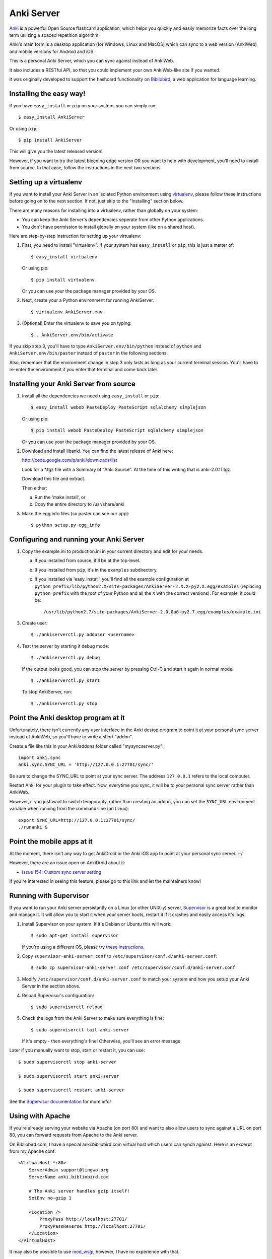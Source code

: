 Anki Server
===========

`Anki <http://ankisrs.net>`_ is a powerful Open Source flashcard
application, which helps you quickly and easily memorize facts over
the long term utilizing a spaced repetition algorithm.

Anki's main form is a desktop application (for Windows, Linux and
MacOS) which can sync to a web version (AnkiWeb) and mobile versions
for Android and iOS.

This is a personal Anki Server, which you can sync against instead of
AnkiWeb.

It also includes a RESTful API, so that you could implement your
own AnkiWeb-like site if you wanted.

It was originally developed to support the flashcard functionality on
`Bibliobird <http://en.bibliobird.com>`_, a web application for
language learning.

Installing the easy way!
------------------------

If you have ``easy_install`` or ``pip`` on your system, you can
simply run::

   $ easy_install AnkiServer

Or using ``pip``::

   $ pip install AnkiServer

This will give you the latest released version!

However, if you want to try the latest bleeding edge version OR you
want to help with development, you'll need to install from source.
In that case, follow the instructions in the next two sections.

Setting up a virtualenv
-----------------------

If you want to install your Anki Server in an isolated Python
environment using
`virtualenv <https://pypi.python.org/pypi/virtualenv>`_, please
follow these instructions before going on to the next section. If
not, just skip to the "Installing" section below.

There are many reasons for installing into a virtualenv, rather
than globally on your system:


-  You can keep the Anki Server's dependencies seperate from other
   Python applications.

-  You don't have permission to install globally on your system
   (like on a shared host).

Here are step-by-step instruction for setting up your virtualenv:

1. First, you need to install "virtualenv". If your system has
   ``easy_install`` or ``pip``, this is just a matter of::

     $ easy_install virtualenv

   Or using pip::

     $ pip install virtualenv

   Or you can use your the package manager provided by your OS.

2. Next, create your a Python environment for running AnkiServer::

     $ virtualenv AnkiServer.env

3. (Optional) Enter the virtualenv to save you on typing::

     $ . AnkiServer.env/bin/activate


If you skip step 3, you'll have to type
``AnkiServer.env/bin/python`` instead of ``python`` and
``AnkiServer.env/bin/paster`` instead of ``paster`` in the following
sections.

Also, remember that the environment change in step 3 only lasts as
long as your current terminal session. You'll have to re-enter the
environment if you enter that terminal and come back later.

Installing your Anki Server from source
---------------------------------------

1. Install all the dependencies we need using ``easy_install`` or
   ``pip``::

     $ easy_install webob PasteDeploy PasteScript sqlalchemy simplejson

   Or using pip::

     $ pip install webob PasteDeploy PasteScript sqlalchemy simplejson

   Or you can use your the package manager provided by your OS.

2. Download and install libanki. You can find the latest release of
   Anki here:

   http://code.google.com/p/anki/downloads/list

   Look for a \*.tgz file with a Summary of "Anki Source". At the time
   of this writing that is anki-2.0.11.tgz.

   Download this file and extract.

   Then either:

   a. Run the 'make install', or

   b. Copy the entire directory to /usr/share/anki

3. Make the egg info files (so paster can see our app)::

     $ python setup.py egg_info

Configuring and running your Anki Server
----------------------------------------

1. Copy the example.ini to production.ini in your current directory
   and edit for your needs.

   a. If you installed from source, it'll be at the top-level.

   b. If you installed from ``pip``, it's in the ``examples`` subdirectory.

   c. If you installed via 'easy_install', you'll find all
      the example configuration at
      ``python_prefix/lib/python2.X/site-packages/AnkiServer-2.X.X-py2.X.egg/examples``
      (replacing ``python_prefix`` with the root of your Python and
      all the ``X`` with the correct versions). For example, it could
      be::

        /usr/lib/python2.7/site-packages/AnkiServer-2.0.0a6-py2.7.egg/examples/example.ini

3. Create user::

   $ ./ankiserverctl.py adduser <username>

4. Test the server by starting it debug mode::

   $ ./ankiserverctl.py debug
   
   If the output looks good, you can stop the server by pressing Ctrl-C and start it again in normal mode::

   $ ./ankiserverctl.py start

   To stop AnkiServer, run::

   $ ./ankiserverctl.py stop

Point the Anki desktop program at it
------------------------------------

Unfortunately, there isn't currently any user interface in the Anki
destop program to point it at your personal sync server instead of
AnkiWeb, so you'll have to write a short "addon".

Create a file like this in your Anki/addons folder called
"mysyncserver.py"::

  import anki.sync
  anki.sync.SYNC_URL = 'http://127.0.0.1:27701/sync/'

Be sure to change the SYNC_URL to point at your sync server. The
address ``127.0.0.1`` refers to the local computer.

Restart Anki for your plugin to take effect. Now, everytime you sync,
it will be to your personal sync server rather than AnkiWeb.

However, if you just want to switch temporarily, rather than creating
an addon, you can set the ``SYNC_URL`` environment variable when
running from the command-line (on Linux)::

  export SYNC_URL=http://127.0.0.1:27701/sync/
  ./runanki &

Point the mobile apps at it
---------------------------

At the moment, there isn't any way to get AnkiDroid or the Anki iOS
app to point at your personal sync server. :-/

However, there are an issue open on AnkiDroid about it:

- `Issue 154: Custom sync server setting
  <http://code.google.com/p/ankidroid/issues/detail?id=154>`_

If you're interested in seeing this feature, please go to this link
and let the maintainers know!

Running with Supervisor
-----------------------

If you want to run your Anki server persistantly on a Linux (or
other UNIX-y) server, `Supervisor <http://supervisord.org>`_ is a
great tool to monitor and manage it. It will allow you to start it
when your server boots, restart it if it crashes and easily access
it's logs.

1. Install Supervisor on your system. If it's Debian or Ubuntu this
   will work::

     $ sudo apt-get install supervisor

   If you're using a different OS, please try
   `these instructions <http://supervisord.org/installing.html>`_.

2. Copy ``supervisor-anki-server.conf`` to ``/etc/supervisor/conf.d/anki-server.conf``::

     $ sudo cp supervisor-anki-server.conf /etc/supervisor/conf.d/anki-server.conf

3. Modify ``/etc/supervisor/conf.d/anki-server.conf`` to match your
   system and how you setup your Anki Server in the section above.

4. Reload Supervisor's configuration::

     $ sudo supervisorctl reload

5. Check the logs from the Anki Server to make sure everything is
   fine::

     $ sudo supervisorctl tail anki-server

   If it's empty - then everything's fine! Otherwise, you'll see an
   error message.

Later if you manually want to stop, start or restart it, you can
use::

   $ sudo supervisorctl stop anki-server

   $ sudo supervisorctl start anki-server

   $ sudo supervisorctl restart anki-server

See the `Supervisor documentation <http://supervisord.org>`_ for
more info!

Using with Apache
-----------------

If you're already serving your website via Apache (on port 80) and
want to also allow users to sync against a URL on port 80, you can
forward requests from Apache to the Anki server.

On Bibliobird.com, I have a special anki.bibliobird.com virtual host
which users can synch against. Here is an excerpt from my Apache
conf::

    <VirtualHost *:80>
        ServerAdmin support@lingwo.org
        ServerName anki.bibliobird.com

        # The Anki server handles gzip itself!
        SetEnv no-gzip 1

        <Location />
            ProxyPass http://localhost:27701/
            ProxyPassReverse http://localhost:27701/
        </Location>
    </VirtualHost>

It may also be possible to use `mod_wsgi
<http://code.google.com/p/modwsgi/>`_, however, I have no experience
with that.

How to get help
---------------

If you're having any problems installing or using Anki Server, please
post a message on our Google Group:

https://groups.google.com/forum/#!forum/anki-sync-server

Be sure to let us know which operating system and version you're using
and how you intend to use the Anki Server!

